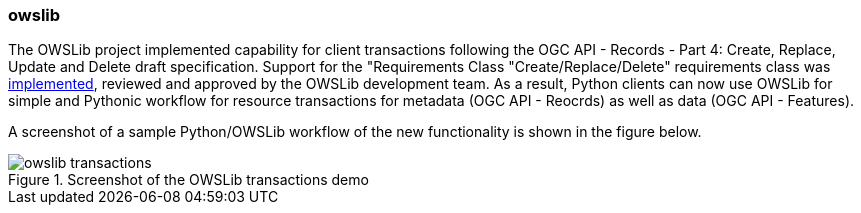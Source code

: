 === owslib

The OWSLib project implemented capability for client transactions following the OGC API - Records - Part 4: Create, Replace, Update and Delete draft specification.  Support for the "Requirements Class "Create/Replace/Delete" requirements class was https://github.com/geopython/OWSLib/pull/835[implemented], reviewed and approved by the OWSLib development team. As a result, Python clients can now use OWSLib for simple and Pythonic workflow for resource transactions for metadata (OGC API - Reocrds) as well as data (OGC API - Features).

A screenshot of a sample Python/OWSLib workflow of the new functionality is shown in the figure below.

[[img_owslib]]
.Screenshot of the OWSLib transactions demo
image::../images/owslib-transactions.png[align="center"]
